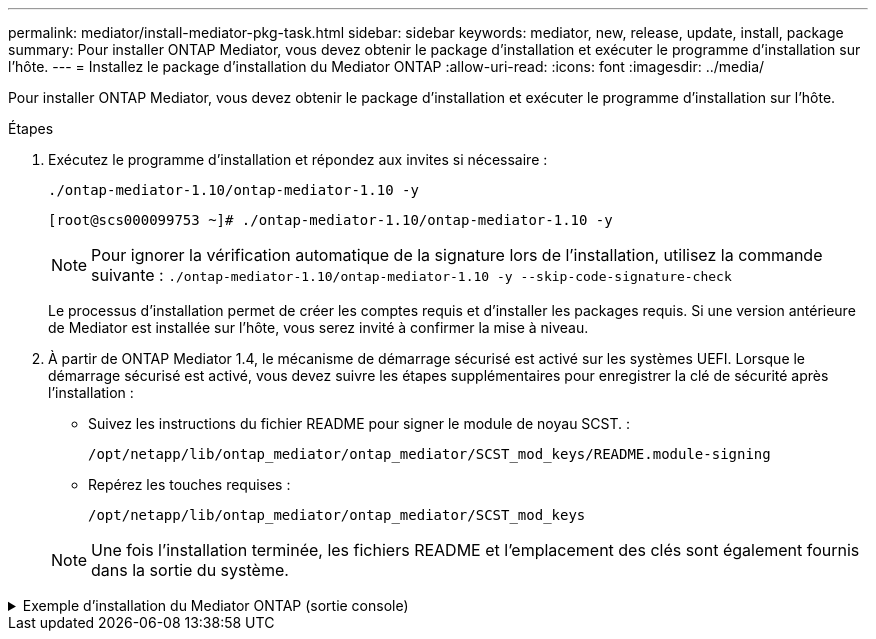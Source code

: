 ---
permalink: mediator/install-mediator-pkg-task.html 
sidebar: sidebar 
keywords: mediator, new, release, update, install, package 
summary: Pour installer ONTAP Mediator, vous devez obtenir le package d’installation et exécuter le programme d’installation sur l’hôte. 
---
= Installez le package d'installation du Mediator ONTAP
:allow-uri-read: 
:icons: font
:imagesdir: ../media/


[role="lead"]
Pour installer ONTAP Mediator, vous devez obtenir le package d’installation et exécuter le programme d’installation sur l’hôte.

.Étapes
. Exécutez le programme d'installation et répondez aux invites si nécessaire :
+
`./ontap-mediator-1.10/ontap-mediator-1.10 -y`

+
[listing]
----
[root@scs000099753 ~]# ./ontap-mediator-1.10/ontap-mediator-1.10 -y
----
+

NOTE: Pour ignorer la vérification automatique de la signature lors de l'installation, utilisez la commande suivante :  `./ontap-mediator-1.10/ontap-mediator-1.10 -y --skip-code-signature-check`

+
Le processus d'installation permet de créer les comptes requis et d'installer les packages requis. Si une version antérieure de Mediator est installée sur l'hôte, vous serez invité à confirmer la mise à niveau.

. À partir de ONTAP Mediator 1.4, le mécanisme de démarrage sécurisé est activé sur les systèmes UEFI. Lorsque le démarrage sécurisé est activé, vous devez suivre les étapes supplémentaires pour enregistrer la clé de sécurité après l'installation :
+
** Suivez les instructions du fichier README pour signer le module de noyau SCST. :
+
`/opt/netapp/lib/ontap_mediator/ontap_mediator/SCST_mod_keys/README.module-signing`

** Repérez les touches requises :
+
`/opt/netapp/lib/ontap_mediator/ontap_mediator/SCST_mod_keys`



+

NOTE: Une fois l'installation terminée, les fichiers README et l'emplacement des clés sont également fournis dans la sortie du système.



.Exemple d'installation du Mediator ONTAP (sortie console)
[%collapsible]
====
[listing]
----
[root@mediator_host ~]# tar -zxvf ontap-mediator-1.10.tgz
ontap-mediator-1.10/
ontap-mediator-1.10/csc-prod-chain-ONTAP-Mediator.pem
ontap-mediator-1.10/csc-prod-ONTAP-Mediator.pem
ontap-mediator-1.10/tsa-prod-ONTAP-Mediator.pem
ontap-mediator-1.10/tsa-prod-chain-ONTAP-Mediator.pem
ontap-mediator-1.10/ONTAP-Mediator-production.pub
ontap-mediator-1.10/ontap-mediator-1.10
ontap-mediator-1.10/ontap-mediator-1.10.sig.tsr
ontap-mediator-1.10/ontap-mediator-1.10.tsr
ontap-mediator-1.10/ontap-mediator-1.10.sig
[root@mediator_host ~]#./ontap-mediator-1.10.0/ontap-mediator-1.10.0

ONTAP Mediator: Self Extracting Installer

+ Extracting the ONTAP Mediator installation/upgrade archive
+ Performing the ONTAP Mediator run-time code signature check
   Using openssl from the path: /usr/bin/openssl configured for CApath:/etc/pki/tls
Error querying OCSP responder
80BBA032607F0000:error:1E800080:HTTP routines:OSSL_HTTP_REQ_CTX_nbio:failed reading data:crypto/http/http_client.c:549:
80BBA032607F0000:error:1E800067:HTTP routines:OSSL_HTTP_REQ_CTX_exchange:error receiving:crypto/http/http_client.c:901:server=http://ocsp.entrust.net:80
   WARNING: The OCSP check failed while attempting to test the Code-Signature-Check certificate
   Continue without code signature checking (only recommended if integrity has been established manually)? y(es)/N(o): yes
 SKIPPING: Code signature check, manual override due to lack of OCSP response
+ Unpacking the ONTAP Mediator installer

ONTAP Mediator requires two user accounts. One for the service (netapp), and one for use by ONTAP to the mediator API (mediatoradmin).
Using default account names: netapp + mediatoradmin



Enter ONTAP Mediator user account (mediatoradmin) password:

Re-Enter ONTAP Mediator user account (mediatoradmin) password:

+ Checking if SELinux is in enforcing mode
The installer will change the SELinux context type of
/opt/netapp/lib/ontap_mediator/pyenv/bin/uwsgi from type 'lib_t' to 'bin_t'.


+ Checking for default Linux firewall


+ Installing required packages.


Updating Subscription Management repositories.
Unable to read consumer identity

This system is not registered with an entitlement server. You can use "rhc" or "subscription-manager" to register.

Last metadata expiration check: 5 days, 14:34:13 ago on Thu 10 Jul 2025 01:28:32 AM EDT.
Package openssl-1:3.2.2-16.el10.x86_64 is already installed.
Package libselinux-utils-3.8-1.el10.x86_64 is already installed.
Package perl-Data-Dumper-2.189-512.el10.x86_64 is already installed.
Package bzip2-1.0.8-25.el10.x86_64 is already installed.
Package efibootmgr-18-8.el10.x86_64 is already installed.
Package mokutil-2:0.6.0-11.el10.x86_64 is already installed.
Package policycoreutils-python-utils-3.8-1.el10.noarch is already installed.
Package python3-3.12.9-1.el10.x86_64 is already installed.
Dependencies resolved.
==============================================================================================================================================================================================================================================
 Package                                                              Architecture                                    Version                                                        Repository                                          Size
==============================================================================================================================================================================================================================================
Installing:
 elfutils-libelf-devel                                                x86_64                                          0.192-5.el10                                                   AppStream                                           50 k
 gcc                                                                  x86_64                                          14.2.1-7.el10                                                  AppStream                                           37 M
 kernel-devel                                                         x86_64                                          6.12.0-55.9.1.el10_0                                           AppStream                                           22 M
 make                                                                 x86_64                                          1:4.4.1-9.el10                                                 BaseOS                                             591 k
 openssl-devel                                                        x86_64                                          1:3.2.2-16.el10                                                AppStream                                          3.9 M
 patch                                                                x86_64                                          2.7.6-26.el10                                                  AppStream                                          134 k
 perl-ExtUtils-MakeMaker                                              noarch                                          2:7.70-513.el10                                                AppStream                                          297 k
 python3-devel                                                        x86_64                                          3.12.9-1.el10                                                  AppStream
 334 k
 python3-pip                                                          noarch                                          23.3.2-7.el10                                                  AppStream                                          3.2 M
Installing dependencies:
 annobin-docs                                                         noarch                                          12.92-1.el10                                                   AppStream                                           94 k
 annobin-plugin-gcc                                                   x86_64                                          12.92-1.el10                                                   AppStream                                          985 k
 bison                                                                x86_64                                          3.8.2-9.el10                                                   AppStream                                          1.0 M
 cmake-filesystem                                                     x86_64                                          3.30.5-2.el10                                                  AppStream                                           29 k
 cpp                                                                  x86_64                                          14.2.1-7.el10                                                  AppStream                                           12 M
 dwz                                                                  x86_64                                          0.15-7.el10                                                    AppStream                                          139 k
 efi-srpm-macros                                                      noarch                                          6-6.el10                                                       AppStream                                           25 k
 flex                                                                 x86_64                                          2.6.4-19.el10                                                  AppStream                                          303 k
 fonts-srpm-macros                                                    noarch                                          1:2.0.5-18.el10                                                AppStream                                           29 k
 forge-srpm-macros                                                    noarch                                          0.4.0-6.el10                                                   AppStream                                           23 k
 gcc-plugin-annobin                                                   x86_64                                          14.2.1-7.el10                                                  AppStream                                           62 k
 glibc-devel                                                          x86_64                                          2.39-37.el10                                                   AppStream                                          641 k
 go-srpm-macros                                                       noarch                                          3.6.0-4.el10                                                   AppStream                                           29 k
 kernel-headers                                                       x86_64                                          6.12.0-55.9.1.el10_0                                           AppStream                                          2.3 M
 kernel-srpm-macros                                                   noarch                                          1.0-25.el10                                                    AppStream                                           11 k
 libxcrypt-devel                                                      x86_64                                          4.4.36-10.el10                                                 AppStream                                           33 k
 libzstd-devel                                                        x86_64                                          1.5.5-9.el10                                                   AppStream
  53 k
 lua-srpm-macros                                                      noarch                                          1-15.el10                                                      AppStream                                           10 k
 m4                                                                   x86_64                                          1.4.19-11.el10                                                 AppStream                                          309 k
 ocaml-srpm-macros                                                    noarch                                          10-4.el10                                                      AppStream                                           10 k
 openblas-srpm-macros                                                 noarch                                          2-19.el10                                                      AppStream                                          9.0 k
 package-notes-srpm-macros                                            noarch                                          0.5-13.el10                                                    AppStream                                           11 k
 perl-AutoSplit                                                       noarch                                          5.74-512.el10                                                  AppStream                                           23 k
 perl-Benchmark                                                       noarch                                          1.25-512.el10                                                  AppStream                                           28 k
 perl-CPAN-Meta-Requirements                                          noarch                                          2.143-11.el10                                                  AppStream                                           39 k
 perl-CPAN-Meta-YAML                                                  noarch                                          0.018-512.el10                                                 AppStream                                           29 k
 perl-Devel-PPPort                                                    x86_64                                          3.72-512.el10                                                  AppStream                                          223 k
 perl-ExtUtils-Command                                                noarch                                          2:7.70-513.el10                                                AppStream                                           16 k
 perl-ExtUtils-Constant                                               noarch                                          0.25-512.el10                                                  AppStream                                           47 k
 perl-ExtUtils-Install                                                noarch                                          2.22-511.el10                                                  AppStream                                           47 k
 perl-ExtUtils-Manifest                                               noarch                                          1:1.75-511.el10                                                AppStream                                           37 k
 perl-ExtUtils-ParseXS                                                noarch                                          1:3.51-512.el10                                                AppStream                                          190 k
 perl-File-Compare                                                    noarch                                          1.100.800-512.el10                                             AppStream                                           15 k
 perl-File-Copy                                                       noarch                                          2.41-512.el10                                                  AppStream                                           22 k
 perl-I18N-Langinfo                                                   x86_64                                          0.24-512.el10                                                  AppStream                                           28 k
 perl-JSON-PP                                                         noarch                                          1:4.16-512.el10                                                AppStream                                           69 k
 perl-Test-Harness                                                    noarch                                          1:3.48-512.el10                                                AppStream                                          288 k
 perl-lib                                                             x86_64                                          0.65-512.el10                                                  AppStream                                           16 k
 perl-srpm-macros                                                     noarch                                          1-57.el10                                                      AppStream                                          9.7 k
 perl-version                                                         x86_64                                          8:0.99.32-4.el10                                               AppStream                                           68 k
 pyproject-srpm-macros                                                noarch                                          1.16.2-1.el10                                                  AppStream                                           16 k
 python-srpm-macros                                                   noarch                                          3.12-9.1.el10                                                  AppStream                                           26 k
 python3-pyparsing                                                    noarch                                          3.1.1-7.el10                                                   BaseOS                                             273 k
 qt6-srpm-macros                                                      noarch                                          6.8.1-3.el10                                                   AppStream
 11 k
 redhat-rpm-config                                                    noarch                                          288-1.el10                                                     AppStream                                           83 k
 rust-toolset-srpm-macros                                             noarch                                          1.84.1-1.el10                                                  AppStream                                           13 k
 systemtap-sdt-devel                                                  x86_64                                          5.2-2.el10                                                     AppStream                                           78 k
 systemtap-sdt-dtrace                                                 x86_64                                          5.2-2.el10                                                     AppStream                                           72 k
 zlib-ng-compat-devel                                                 x86_64                                          2.2.3-1.el10                                                   AppStream                                           41 k
Installing weak dependencies:
 perl-CPAN-Meta                                                       noarch                                          2.150010-511.el10                                              AppStream                                          202 k
 perl-Encode-Locale                                                   noarch                                          1.05-31.el10                                                   AppStream                                           21 k
 perl-Time-HiRes                                                      x86_64                                          4:1.9777-511.el10                                              AppStream                                           62 k
 perl-devel                                                           x86_64                                          4:5.40.1-512.el10                                              AppStream                                          772 k
 perl-doc                                                             noarch                                          5.40.1-512.el10                                                AppStream                                          4.9 M

Transaction Summary
==============================================================================================================================================================================================================================================
Install  63 Packages

Total size: 94 M
Installed size: 282 M
Downloading Packages:
BaseOS Packages Red Hat Enterprise Linux 10                                                                                                                                                                   439 kB/s | 3.7 kB     00:00
Importing GPG key 0xFD431D51:
 Userid     : "Red Hat, Inc. (release key 2) <security@redhat.com>"
 Fingerprint: 567E 347A D004 4ADE 55BA 8A5F 199E 2F91 FD43 1D51
 From       : /etc/pki/rpm-gpg/RPM-GPG-KEY-redhat-release
Key imported successfully
Importing GPG key 0x5A6340B3:
 Userid     : "Red Hat, Inc. (auxiliary key 3) <security@redhat.com>"
  Fingerprint: 7E46 2425 8C40 6535 D56D 6F13 5054 E4A4 5A63 40B3
 From       : /etc/pki/rpm-gpg/RPM-GPG-KEY-redhat-release
Key imported successfully
Running transaction check
Transaction check succeeded.
Running transaction test
Transaction test succeeded.
Running transaction
  Preparing        :                                                                                                                                                                                                                      1/1
  Installing       : perl-version-8:0.99.32-4.el10.x86_64                                                                                                                                                                                1/63
  Installing       : perl-File-Copy-2.41-512.el10.noarch                                                                                                                                                                                 2/63
  Installing       : perl-CPAN-Meta-Requirements-2.143-11.el10.noarch                                                                                                                                                                    3/63
  Installing       : perl-Time-HiRes-4:1.9777-511.el10.x86_64                                                                                                                                                                            4/63
  Installing       : perl-JSON-PP-1:4.16-512.el10.noarch                                                                                                                                                                                 5/63
  Installing       : perl-File-Compare-1.100.800-512.el10.noarch                                                                                                                                                                         6/63
  Installing       : perl-ExtUtils-ParseXS-1:3.51-512.el10.noarch                                                                                                                                                                        7/63
  Installing       : m4-1.4.19-11.el10.x86_64                                                                                                                                                                                            8/63
  Installing       : make-1:4.4.1-9.el10.x86_64                                                                                                                                                                                          9/63
  Installing       : bison-3.8.2-9.el10.x86_64                                                                                                                                                                                          10/63
  Installing       : flex-2.6.4-19.el10.x86_64                                                                                                                                                                                          11/63
  Installing       : perl-ExtUtils-Command-2:7.70-513.el10.noarch                                                                                                                                                                       12/63
  Installing       : perl-ExtUtils-Manifest-1:1.75-511.el10.noarch                                                                                                                                                                      13/63
  Installing       : systemtap-sdt-devel-5.2-2.el10.x86_64                                                                                                                                                                              14/63
  Installing       : rust-toolset-srpm-macros-1.84.1-1.el10.noarch                                                                                                                                                                      15/63
  Installing       : qt6-srpm-macros-6.8.1-3.el10.noarch                                                                                                                                                                                16/63
  Installing       : python3-pip-23.3.2-7.el10.noarch                                                                                                                                                                                   17/63
  Installing       : pyproject-srpm-macros-1.16.2-1.el10.noarch                                                                                                                                                                         18/63
  Installing       : perl-srpm-macros-1-57.el10.noarch                                                                                                                                                                                  19/63
  Installing       : perl-lib-0.65-512.el10.x86_64                                                                                                                                                                                      20/63
  Installing       : perl-doc-5.40.1-512.el10.noarch                                                                                                                                                                                    21/63
  Installing       : perl-I18N-Langinfo-0.24-512.el10.x86_64                                                                                                                                                                            22/63
  Installing       : perl-Encode-Locale-1.05-31.el10.noarch                                                                                                                                                                             23/63
  Installing       : perl-ExtUtils-Constant-0.25-512.el10.noarch                                                                                                                                                                        24/63
  Installing       : perl-Devel-PPPort-3.72-512.el10.x86_64                                                                                                                                                                             25/63
  Installing       : perl-CPAN-Meta-YAML-0.018-512.el10.noarch                                                                                                                                                                          26/63
  Installing       : perl-CPAN-Meta-2.150010-511.el10.noarch                                                                                                                                                                            27/63
  Installing       : perl-Benchmark-1.25-512.el10.noarch                                                                                                                                                                                28/63
  Installing       : perl-Test-Harness-1:3.48-512.el10.noarch                                                                                                                                                                           29/63
  Installing       : perl-AutoSplit-5.74-512.el10.noarch                                                                                                                                                                                30/63
  Installing       : package-notes-srpm-macros-0.5-13.el10.noarch                                                                                                                                                                       31/63
  Installing       : openssl-devel-1:3.2.2-16.el10.x86_64                                                                                                                                                                               32/63
  Installing       : openblas-srpm-macros-2-19.el10.noarch                                                                                                                                                                              33/63
  Installing       : ocaml-srpm-macros-10-4.el10.noarch                                                                                                                                                                                 34/63
  Installing       : lua-srpm-macros-1-15.el10.noarch                                                                                                                                                                                   35/63
  Installing       : libzstd-devel-1.5.5-9.el10.x86_64                                                                                                                                                                                  36/63
  Installing       : kernel-srpm-macros-1.0-25.el10.noarch                                                                                                                                                                              37/63
  Installing       : kernel-headers-6.12.0-55.9.1.el10_0.x86_64                                                                                                                                                                         38/63
  Installing       : libxcrypt-devel-4.4.36-10.el10.x86_64                                                                                                                                                                              39/63
  Installing       : glibc-devel-2.39-37.el10.x86_64                                                                                                                                                                                    40/63
  Installing       : efi-srpm-macros-6-6.el10.noarch                                                                                                                                                                                    41/63
  Installing       : dwz-0.15-7.el10.x86_64                                                                                                                                                                                             42/63
  Installing       : cpp-14.2.1-7.el10.x86_64                                                                                                                                                                                           43/63
  Installing       : gcc-14.2.1-7.el10.x86_64                                                                                                                                                                                           44/63
  Installing       : gcc-plugin-annobin-14.2.1-7.el10.x86_64                                                                                                                                                                            45/63
  Installing       : cmake-filesystem-3.30.5-2.el10.x86_64                                                                                                                                                                              46/63
  Installing       : zlib-ng-compat-devel-2.2.3-1.el10.x86_64                                                                                                                                                                           47/63
  Installing       : elfutils-libelf-devel-0.192-5.el10.x86_64                                                                                                                                                                          48/63
  Installing       : annobin-docs-12.92-1.el10.noarch                                                                                                                                                                                   49/63
  Installing       : annobin-plugin-gcc-12.92-1.el10.x86_64                                                                                                                                                                             50/63
  Installing       : fonts-srpm-macros-1:2.0.5-18.el10.noarch                                                                                                                                                                           51/63
  Installing       : forge-srpm-macros-0.4.0-6.el10.noarch                                                                                                                                                                              52/63
  Installing       : go-srpm-macros-3.6.0-4.el10.noarch                                                                                                                                                                                 53/63
  Installing       : python-srpm-macros-3.12-9.1.el10.noarch                                                                                                                                                                            54/63
  Installing       : redhat-rpm-config-288-1.el10.noarch                                                                                                                                                                                55/63
  Running scriptlet: redhat-rpm-config-288-1.el10.noarch                                                                                                                                                                                55/63
  Installing       : python3-pyparsing-3.1.1-7.el10.noarch                                                                                                                                                                              56/63
  Installing       : systemtap-sdt-dtrace-5.2-2.el10.x86_64                                                                                                                                                                             57/63
  Installing       : perl-devel-4:5.40.1-512.el10.x86_64                                                                                                                                                                                58/63
  Installing       : perl-ExtUtils-Install-2.22-511.el10.noarch                                                                                                                                                                         59/63
  Installing       : perl-ExtUtils-MakeMaker-2:7.70-513.el10.noarch                                                                                                                                                                     60/63
  Installing       : kernel-devel-6.12.0-55.9.1.el10_0.x86_64                                                                                                                                                                           61/63
  Running scriptlet: kernel-devel-6.12.0-55.9.1.el10_0.x86_64                                                                                                                                                                           61/63
  Installing       : python3-devel-3.12.9-1.el10.x86_64                                                                                                                                                                                 62/63
  Installing       : patch-2.7.6-26.el10.x86_64                                                                                                                                                                                         63/63
  Running scriptlet: patch-2.7.6-26.el10.x86_64                                                                                                                                                                                         63/63
Installed products updated.

Installed:
  annobin-docs-12.92-1.el10.noarch              annobin-plugin-gcc-12.92-1.el10.x86_64            bison-3.8.2-9.el10.x86_64                   cmake-filesystem-3.30.5-2.el10.x86_64           cpp-14.2.1-7.el10.x86_64
  dwz-0.15-7.el10.x86_64                        efi-srpm-macros-6-6.el10.noarch                   elfutils-libelf-devel-0.192-5.el10.x86_64   flex-2.6.4-19.el10.x86_64                       fonts-srpm-macros-1:2.0.5-18.el10.noarch
  forge-srpm-macros-0.4.0-6.el10.noarch         gcc-14.2.1-7.el10.x86_64                          gcc-plugin-annobin-14.2.1-7.el10.x86_64     glibc-devel-2.39-37.el10.x86_64                 go-srpm-macros-3.6.0-4.el10.noarch
  kernel-devel-6.12.0-55.9.1.el10_0.x86_64      kernel-headers-6.12.0-55.9.1.el10_0.x86_64        kernel-srpm-macros-1.0-25.el10.noarch       libxcrypt-devel-4.4.36-10.el10.x86_64           libzstd-devel-1.5.5-9.el10.x86_64
  lua-srpm-macros-1-15.el10.noarch              m4-1.4.19-11.el10.x86_64                          make-1:4.4.1-9.el10.x86_64                  ocaml-srpm-macros-10-4.el10.noarch              openblas-srpm-macros-2-19.el10.noarch
  openssl-devel-1:3.2.2-16.el10.x86_64          package-notes-srpm-macros-0.5-13.el10.noarch      patch-2.7.6-26.el10.x86_64                  perl-AutoSplit-5.74-512.el10.noarch             perl-Benchmark-1.25-512.el10.noarch
  perl-CPAN-Meta-2.150010-511.el10.noarch       perl-CPAN-Meta-Requirements-2.143-11.el10.noarch  perl-CPAN-Meta-YAML-0.018-512.el10.noarch   perl-Devel-PPPort-3.72-512.el10.x86_64          perl-Encode-Locale-1.05-31.el10.noarch
  perl-ExtUtils-Command-2:7.70-513.el10.noarch  perl-ExtUtils-Constant-0.25-512.el10.noarch       perl-ExtUtils-Install-2.22-511.el10.noarch  perl-ExtUtils-MakeMaker-2:7.70-513.el10.noarch  perl-ExtUtils-Manifest-1:1.75-511.el10.noarch
  perl-ExtUtils-ParseXS-1:3.51-512.el10.noarch  perl-File-Compare-1.100.800-512.el10.noarch       perl-File-Copy-2.41-512.el10.noarch         perl-I18N-Langinfo-0.24-512.el10.x86_64         perl-JSON-PP-1:4.16-512.el10.noarch
  perl-Test-Harness-1:3.48-512.el10.noarch      perl-Time-HiRes-4:1.9777-511.el10.x86_64          perl-devel-4:5.40.1-512.el10.x86_64         perl-doc-5.40.1-512.el10.noarch                 perl-lib-0.65-512.el10.x86_64
  perl-srpm-macros-1-57.el10.noarch             perl-version-8:0.99.32-4.el10.x86_64              pyproject-srpm-macros-1.16.2-1.el10.noarch  python-srpm-macros-3.12-9.1.el10.noarch         python3-devel-3.12.9-1.el10.x86_64
  python3-pip-23.3.2-7.el10.noarch              python3-pyparsing-3.1.1-7.el10.noarch             qt6-srpm-macros-6.8.1-3.el10.noarch         redhat-rpm-config-288-1.el10.noarch             rust-toolset-srpm-macros-1.84.1-1.el10.noarch
  systemtap-sdt-devel-5.2-2.el10.x86_64         systemtap-sdt-dtrace-5.2-2.el10.x86_64            zlib-ng-compat-devel-2.2.3-1.el10.x86_64

Complete!
OS package installations finished
+ Installing ONTAP Mediator. (Log: /root/ontap_mediator.vdizgQ/ontap-mediator-1.10.0/ontap-mediator-1.10.0/install_20250715160240.log)
    This step will take several minutes. Use the log file to view progress.
    Sudoer config verified
    ONTAP Mediator rsyslog and logging rotation enabled
+ Install successful. (Moving log to /opt/netapp/lib/ontap_mediator/log/install_20250715160240.log)
+ WARNING: This system supports UEFI
           Secure Boot (SB) is currently disabled on this system.
           If SB is enabled in the future, SCST will not work unless the following action is taken:
           Using the keys in /opt/netapp/lib/ontap_mediator/ontap_mediator/SCST_mod_keys follow
           instructions in /opt/netapp/lib/ontap_mediator/ontap_mediator/SCST_mod_keys/README.module-signing
           to sign the SCST kernel module. Note that reboot will be needed.
     SCST will not start automatically when Secure Boot is enabled and not configured properly.

+ Note: ONTAP Mediator generated a self-signed server certificate for temporary use on
    this host. If the DNS name or IP address for the host is changed, the certificate
    will no longer be valid. The default certificates should be replaced with secure
    trusted certificates signed by a known certificate authority prior to use for production.
    For more information, see /opt/netapp/lib/ontap_mediator/README

+ Note: ONTAP Mediator uses a kernel module compiled specifically for the current
        OS. Using 'yum update' to upgrade the kernel might cause service interruption.
    For more information, see /opt/netapp/lib/ontap_mediator/README
root@mediator_host:~# systemctl status ontap_mediator
● ontap_mediator.service - ONTAP Mediator
     Loaded: loaded (/etc/systemd/system/ontap_mediator.service; enabled; preset: disabled)
     Active: active (running) since Tue 2025-07-15 16:07:29 EDT; 4min 9s ago
 Invocation: 395e9479487e4e308be2ae030c800c7f
    Process: 28745 ExecStartPre=/opt/netapp/lib/ontap_mediator/tools/otm_logs_fs.sh (code=exited, status=0/SUCCESS)
   Main PID: 28759 (python)
      Tasks: 1 (limit: 22990)
     Memory: 66.8M (peak: 68.8M)
        CPU: 2.865s
     CGroup: /system.slice/ontap_mediator.service
             └─28759 /opt/netapp/lib/ontap_mediator/pyenv/bin/python /opt/netapp/lib/ontap_mediator/ontap_mediator/server

Jul 15 16:07:29 mediator_host systemd[1]: Starting ontap_mediator.service - ONTAP Mediator...
Jul 15 16:07:29 mediator_host systemd[1]: Started ontap_mediator.service - ONTAP Mediator.
root@mediator_host:~# systemctl status mediator-scst
● mediator-scst.service
     Loaded: loaded (/etc/systemd/system/mediator-scst.service; enabled; preset: disabled)
     Active: active (running) since Tue 2025-07-15 16:07:29 EDT; 4min 15s ago
 Invocation: f1d3be6ca1f9492b943e61872676f384
    Process: 28653 ExecStart=/etc/init.d/scst start (code=exited, status=0/SUCCESS)
    Process: 28738 ExecStartPost=/usr/sbin/modprobe scst_vdisk (code=exited, status=0/SUCCESS)
   Main PID: 28696 (iscsi-scstd)
      Tasks: 1 (limit: 22990)
     Memory: 5.2M (peak: 35.2M)
        CPU: 547ms
     CGroup: /system.slice/mediator-scst.service
             └─28696 /usr/local/sbin/iscsi-scstd

Jul 15 16:07:28 mediator_host systemd[1]: Starting mediator-scst.service...
Jul 15 16:07:29 mediator_host iscsi-scstd[28694]: max_data_seg_len 1048576, max_queued_cmds 2048
Jul 15 16:07:29 mediator_host scst[28653]: Loading and configuring SCST
Jul 15 16:07:29 mediator_host systemd[1]: Started mediator-scst.service.
root@mediator_host:~#

----
====